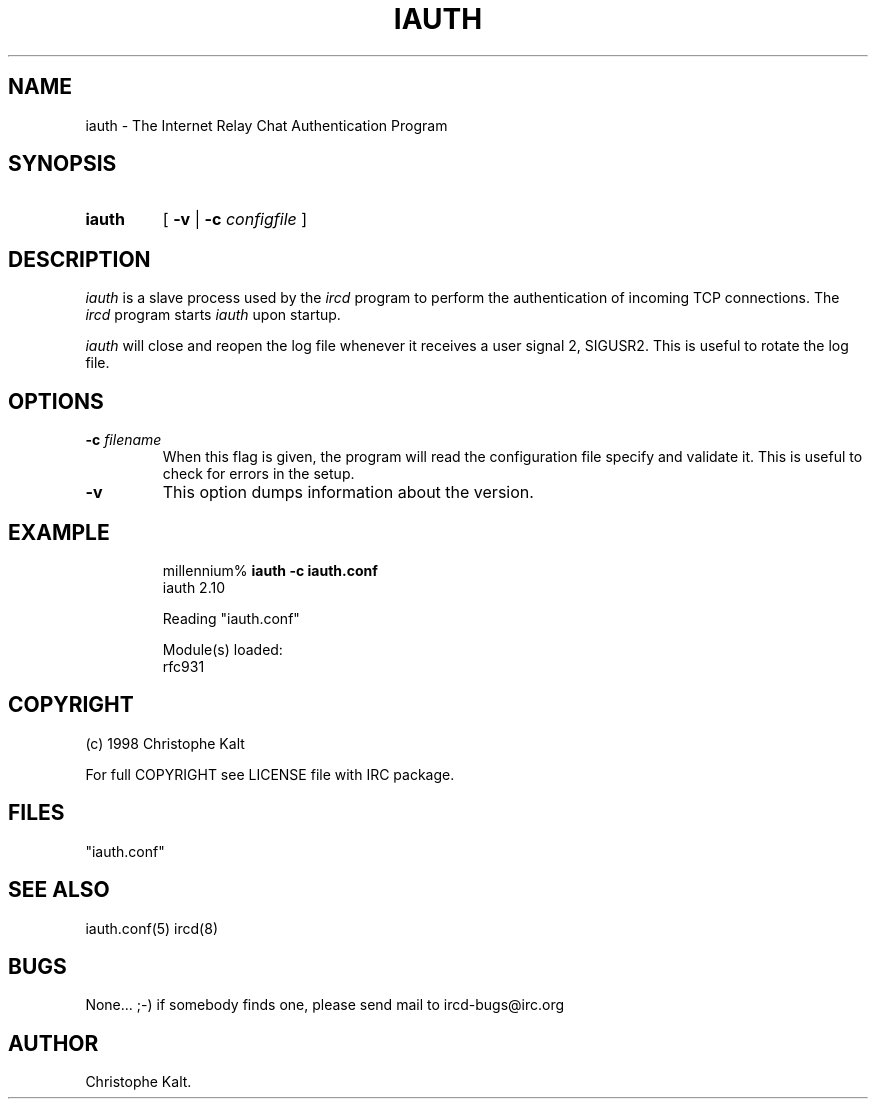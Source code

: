 .\" @(#)$Id: iauth.8,v 1.6 2014/09/04 21:41:33 q Exp $
.TH IAUTH 8 "$Date: 2014/09/04 21:41:33 $"
.SH NAME
iauth \- The Internet Relay Chat Authentication Program
.SH SYNOPSIS
.hy 0
.IP \fBiauth\fP
[
.B -v 
|
.BI \-c " configfile"
]
.SH DESCRIPTION
.LP
\fIiauth\fP is a slave process used by the \fIircd\fP program to perform
the authentication of incoming TCP connections.  The \fIircd\fP program
starts \fIiauth\fP upon startup.

\fIiauth\fP will close and reopen the log file whenever it receives a user
signal 2, SIGUSR2.  This is useful to rotate the log file.
.SH OPTIONS
.TP
.BI \-c " filename"
When this flag is given, the program will read the configuration file
specify and validate it.  This is useful to check for errors in the setup.
.TP
.B \-v
This option dumps information about the version.
.SH EXAMPLE
.RS
.nf
millennium% \fBiauth \-c iauth.conf\fP
iauth 2.10

Reading "iauth.conf"

Module(s) loaded:
        rfc931
.fi
.RE
.SH COPYRIGHT
(c) 1998 Christophe Kalt
.LP
For full COPYRIGHT see LICENSE file with IRC package.
.LP
.RE
.SH FILES
 "iauth.conf"
.SH "SEE ALSO"
iauth.conf(5) ircd(8)
.SH BUGS
None... ;-) if somebody finds one, please send mail to ircd-bugs@irc.org
.SH AUTHOR
Christophe Kalt.
